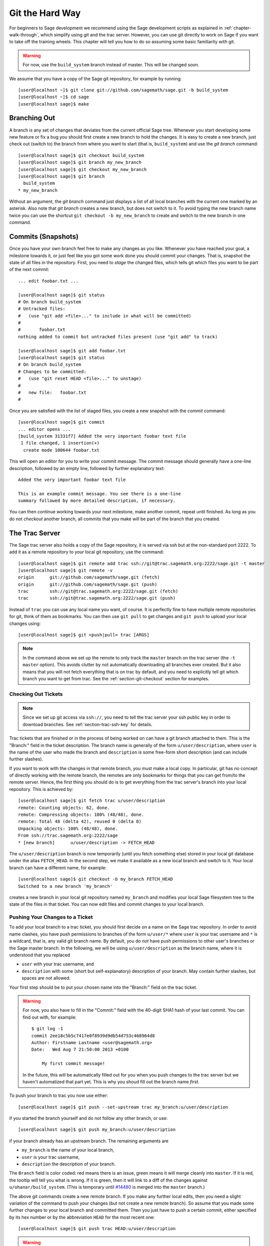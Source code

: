 .. _chapter-manual-git:

================
Git the Hard Way
================

For beginners to Sage development we recommend using the Sage
development scripts as explained in :ref:`chapter-walk-through`, which
simplify using git and the trac server. However, you can use git
directly to work on Sage if you want to take off the training
wheels. This chapter will tell you how to do so assuming some
basic familiarity with git.

.. warning::

    For now, use the ``build_system`` branch instead of master. This
    will be changed soon.


We assume that you have a copy of the Sage git repository, for example
by running::

    [user@localhost ~]$ git clone git://github.com/sagemath/sage.git -b build_system
    [user@localhost ~]$ cd sage
    [user@localhost sage]$ make



.. _section-git-branch:

Branching Out
=============

A branch is any set of changes that deviates from the current official
Sage tree. Whenever you start developing some new feature or fix a bug
you should first create a new branch to hold the changes. It is easy
to create a new branch, just check out (switch to) the branch from
where you want to start (that is, ``build_system``) and use the *git
branch* command::

    [user@localhost sage]$ git checkout build_system
    [user@localhost sage]$ git branch my_new_branch
    [user@localhost sage]$ git checkout my_new_branch
    [user@localhost sage]$ git branch
      build_system
    * my_new_branch

Without an argument, the *git branch* command just displays a list of
all local branches with the current one marked by an asterisk. Also
note that *git branch* creates a new branch, but does not switch to
it. To avoid typing the new branch name twice you can use the shortcut
``git checkout -b my_new_branch`` to create and switch to the new
branch in one command.


.. _section-git-commit:

Commits (Snapshots)
===================

Once you have your own branch feel free to make any changes as you
like. Whenever you have reached your goal, a milestone towards it, or
just feel like you got some work done you should commit your
changes. That is, snapshot the state of all files in the
repository. First, you need to *stage* the changed files, which tells
git which files you want to be part of the next commit::

    ... edit foobar.txt ...

    [user@localhost sage]$ git status
    # On branch build_system
    # Untracked files:
    #   (use "git add <file>..." to include in what will be committed)
    #
    #       foobar.txt
    nothing added to commit but untracked files present (use "git add" to track)

    [user@localhost sage]$ git add foobar.txt
    [user@localhost sage]$ git status
    # On branch build_system
    # Changes to be committed:
    #   (use "git reset HEAD <file>..." to unstage)
    #
    #	new file:   foobar.txt
    #

Once you are satisfied with the list of staged files, you create a new
snapshot with the *commit* command::

    [user@localhost sage]$ git commit
    ... editor opens ...
    [build_system 31331f7] Added the very important foobar text file
     1 file changed, 1 insertion(+)
      create mode 100644 foobar.txt

This will open an editor for you to write your commit message. The
commit message should generally have a one-line description, followed
by an empty line, followed by further explanatory text::

    Added the very important foobar text file

    This is an example commit message. You see there is a one-line
    summary followed by more detailed description, if necessary.

You can then continue working towards your next milestone, make
another commit, repeat until finished. As long as you do not
*checkout* another branch, all commits that you make will be part of
the branch that you created.



.. _section-git-trac:

The Trac Server
===============

The Sage trac server also holds a copy of the Sage repository, it is
served via ssh but at the non-standard port 2222. To add it as a
remote repository to your local git repository, use the command::

    [user@localhost sage]$ git remote add trac ssh://git@trac.sagemath.org:2222/sage.git -t master
    [user@localhost sage]$ git remote -v
    origin	git://github.com/sagemath/sage.git (fetch)
    origin	git://github.com/sagemath/sage.git (push)
    trac	ssh://git@trac.sagemath.org:2222/sage.git (fetch)
    trac	ssh://git@trac.sagemath.org:2222/sage.git (push)

Instead of ``trac`` you can use any local name you want, of course. It
is perfectly fine to have multiple remote repositories for git, think
of them as bookmarks. You can then use ``git pull`` to get changes and
``git push`` to upload your local changes using::

    [user@localhost sage]$ git <push|pull> trac [ARGS]

.. note::
   
    In the command above we set up the remote to only track the
    ``master`` branch on the trac server (the ``-t master``
    option). This avoids clutter by not automatically downloading all
    branches ever created. But it also means that you will not fetch
    everything that is on trac by default, and you need to explicitly
    tell git which branch you want to get from trac. See the
    :ref:`section-git-checkout` section for examples.


.. _section-git-checkout:

Checking Out Tickets
--------------------

.. note::

    Since we set up git access via ``ssh://``, you need to tell the
    trac server your ssh public key in order to download branches. See
    :ref:`section-trac-ssh-key` for details.

Trac tickets that are finished or in the process of being worked on
can have a git branch attached to them. This is the "Branch:" field in
the ticket description. The branch name is generally of the form
``u/user/description``, where ``user`` is the name of the user who
made the branch and ``description`` is some free-form short
description (and can include further slashes).

If you want to work with the changes in that remote branch, you must
make a local copy. In particular, git has no concept of directly
working with the remote branch, the remotes are only bookmarks for
things that you can get from/to the remote server. Hence, the first
thing you should do is to get everything from the trac server's branch
into your local repository. This is achieved by::

    [user@localhost sage]$ git fetch trac u/user/description
    remote: Counting objects: 62, done.
    remote: Compressing objects: 100% (48/48), done.
    remote: Total 48 (delta 42), reused 0 (delta 0)
    Unpacking objects: 100% (48/48), done.
    From ssh://trac.sagemath.org:2222/sage
    * [new branch]      u/user/description -> FETCH_HEAD

The ``u/user/description`` branch is now temporarily (until you fetch
something else) stored in your local git database under the alias
``FETCH_HEAD``. In the second step, we make it available as a new
local branch and switch to it. Your local branch can have a different
name, for example::

    [user@localhost sage]$ git checkout -b my_branch FETCH_HEAD
    Switched to a new branch 'my_branch'

creates a new branch in your local git repository named ``my_branch``
and modifies your local Sage filesystem tree to the state of the files
in that ticket. You can now edit files and commit changes to your
local branch.


.. _section-git-push:

Pushing Your Changes to a Ticket
--------------------------------

To add your local branch to a trac ticket, you should first decide on
a name on the Sage trac repository. In order to avoid name clashes,
you have push permissions to branches of the form ``u/user/*`` where
``user`` is your trac username and ``*`` is a wildcard, that is, any
valid git branch name. By default, you do *not* have push permissions
to other user's branches or the Sage master branch. In the following,
we will be using ``u/user/description`` as the branch name, where it
is understood that you replaced

* ``user`` with your trac username, and
* ``description`` with some (short but self-explanatory) description of
  your branch. May contain further slashes, but spaces are not allowed.

Your first step should be to put your chosen name into the "Branch:"
field on the trac ticket.

.. warning::

    For now, you also have to fill in the "Commit:" field with the
    40-digit SHA1 hash of your last commit. You can find out with, for
    example::
   
        $ git log -1
        commit 2ee18c5b5c7417e0f8939d9db54d753c468964d8
        Author: Firstname Lastname <user@sagemath.org>
        Date:   Wed Aug 7 21:50:00 2013 +0100
       
            My first commit message!

    In the future, this will be automatically filled out for you when
    you push changes to the trac server but we haven't automatized
    that part yet. This is why you shoud fill out the branch name
    *first*.

To push your branch to trac you now use either::

    [user@localhost sage]$ git push --set-upstream trac my_branch:u/user/description

if you started the branch yourself and do not follow any other branch,
or use::

    [user@localhost sage]$ git push my_branch:u/user/description

if your branch already has an upstream branch. The remaining arguments
are 

* ``my_branch`` is the name of your local branch,
* ``user`` is your trac username,
* ``description`` the description of your branch.

The ``Branch`` field is color coded: red means there is an issue,
green means it will merge cleanly into ``master``. If it is red, the
tooltip will tell you what is wrong.  If it is green, then it will
link to a diff of the changes against ``u/ohanar/build_system``. (This
is temporary until `#14480 <http://trac.sagemath.org/14480>`_ is merged
into the ``master`` branch.)

The above git commands create a new remote branch. If you make any
further local edits, then you need a slight variation of the command
to push your changes (but not create a new remote branch). So assume
that you made some further changes to your local branch and committed
them. Then you just have to push a certain commit, either specified by
its hex number or by the abbreviation ``HEAD`` for the most recent
one::

    [user@localhost sage]$ git push trac HEAD:u/user/description

.. warning::

    If you are pushing further changes to a branch that you started,
    then you still have to update the "Commit:" field even if
    "Branch:" does not change. This will be automatted at one point.


.. _section-git-pull:

Getting Changes
---------------

A common task during development is to synchronize your local copy of
the branch with the branch on trac. In particular, assume you
downloaded somebody else's branch made some suggestions for
improvements on the trac ticket. Now the original author incorporated
your suggestions into his branch, and you want to get the added
changesets to complete your review. Assuming that you originally got
your local branch as in :ref:`section-git-checkout`, you can just
issue::

    [user@localhost sage]$ git pull -r trac u/user/description
    From ssh://trac.sagemath.org:2222/sage
     * branch            u/user/description -> FETCH_HEAD
    First, rewinding head to replay your work on top of it...
    Fast-forwarded my_branch to 19e832a93094abbf7486b51335e6b0f7dc91478c.

This will download the changes from the originally-used remote branch
and rebase (the ``-r`` command line option) your local branch onto
them. Rebasing is appropriate if you haven't published any changes to
the ticket yourself, see the :ref:`section-git-merge` section if that
is not the case.


.. _section-git-merge:

Merging and Rebasing
====================

.. todo::

    Write something



.. _section-git-recovery:

Reset and Recovery
==================

Git makes it very hard to truly mess up. Here is a short way to get
back onto your feet, no matter what. First, if you just want to go
back to a working Sage installation you can always abandon your
working branch by switching to your local copy of the ``build_system``
branch::

    [user@localhost sage]$ git checkout build_system

As long as you did not make any changes to the ``build_system`` branch
directly, this will give you back a working Sage.

If you want to keep your branch but go back to a previous commit you
can use the *reset* command. For this, look up the commit in the log
which is some 40-digit hexadecimal number (the SHA1 hash). Then use
``git reset --hard`` to revert your files back to the previous state::

    [user@localhost sage]$ git log
    ...
    commit eafaedad5b0ae2013f8ae1091d2f1df58b72bae3
    Author: First Last <user@email.com>
    Date:   Sat Jul 20 21:57:33 2013 -0400

        Commit message
    ...
    [user@localhost sage]$ git reset --hard eafae

You only need to type the first couple of hex digits, git will
complain if this does not uniquely specify a commit. Also, there is
the useful abbreviation ``HEAD~`` for the previous commit and
``HEAD~n``, with some integer ``n``, for the n-th previous commit.

Finally, perhaps the ultimate human error recovery tool is the
reflog. This is a chronological history of git operations that you can
undo if needed. For example, let us assume we messed up the *git
reset* command and went back too far (say, 5 commits back). And, on
top of that, deleted a file and committed that::

    [user@localhost sage]$ git reset --hard HEAD~5
    [user@localhost sage]$ git rm sage
    [user@localhost sage]$ git commit -m "I shot myself into my foot"

Now we cannot just checkout the repository from before the reset,
because it is no longer in the history. However, here is the reflog::

    [user@localhost sage]$ git reflog
    2eca2a2 HEAD@{0}: commit: I shot myself into my foot
    b4d86b9 HEAD@{1}: reset: moving to HEAD~5
    af353bb HEAD@{2}: checkout: moving from some_branch to master
    1142feb HEAD@{3}: checkout: moving from other_branch to some_branch
    ...

The ``HEAD@{n}`` revisions are shortcuts for the history of git
operations. Since we want to rewind to before the erroneous *git
reset* command, we just have to reset back into the future::

    [user@localhost sage]$ git reset --hard HEAD@{2}
    
